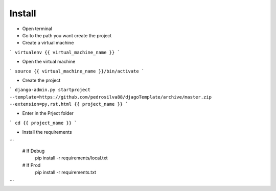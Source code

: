 Install
=========

* Open terminal

* Go to the path you want create the project

* Create a virtual machine

```
virtualenv {{ virtual_machine_name }}
```

* Open the virtual machine

```
source {{ virtual_machine_name }}/bin/activate
```

* Create the project

```
django-admin.py startproject --template=https://github.com/pedrosilva88/djagoTemplate/archive/master.zip --extension=py,rst,html {{ project_name }}
```

* Enter in the Prject folder

```
cd {{ project_name }}
```

* Install the requirements
```
    # If Debug
        pip install -r requirements/local.txt
    # If Prod
        pip install -r requirements.txt
```
